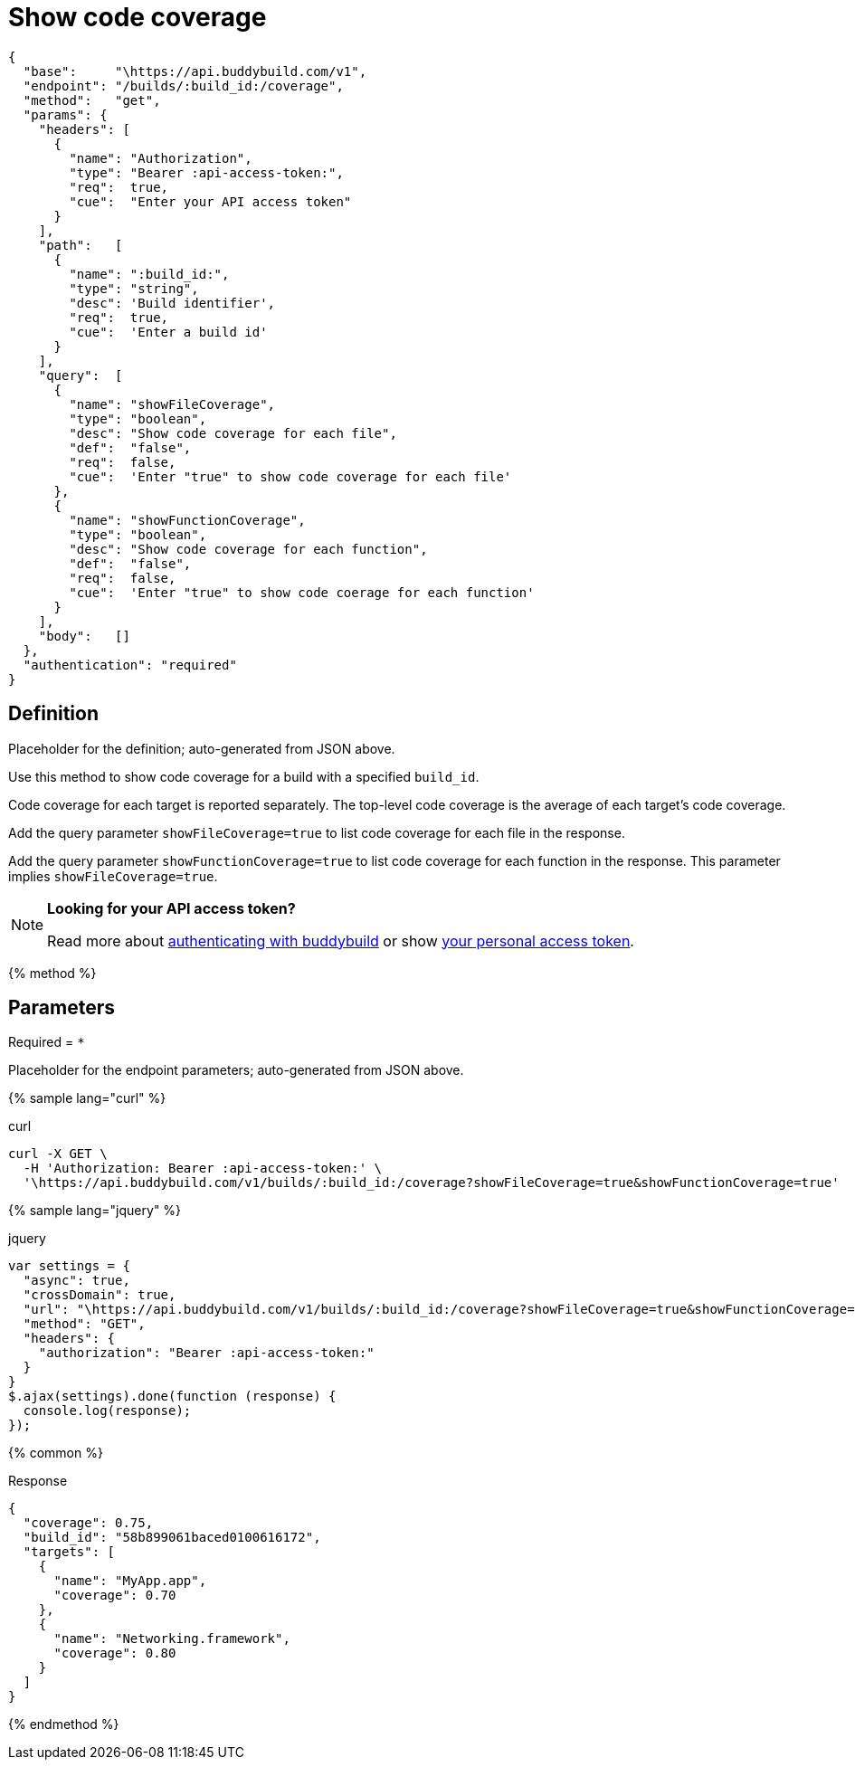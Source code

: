 = Show code coverage
:linkattrs:

[#endpoint]
----
{
  "base":     "\https://api.buddybuild.com/v1",
  "endpoint": "/builds/:build_id:/coverage",
  "method":   "get",
  "params": {
    "headers": [
      {
        "name": "Authorization",
        "type": "Bearer :api-access-token:",
        "req":  true,
        "cue":  "Enter your API access token"
      }
    ],
    "path":   [
      {
        "name": ":build_id:",
        "type": "string",
        "desc": 'Build identifier',
        "req":  true,
        "cue":  'Enter a build id'
      }
    ],
    "query":  [
      {
        "name": "showFileCoverage",
        "type": "boolean",
        "desc": "Show code coverage for each file",
        "def":  "false",
        "req":  false,
        "cue":  'Enter "true" to show code coverage for each file'
      },
      {
        "name": "showFunctionCoverage",
        "type": "boolean",
        "desc": "Show code coverage for each function",
        "def":  "false",
        "req":  false,
        "cue":  'Enter "true" to show code coerage for each function'
      }
    ],
    "body":   []
  },
  "authentication": "required"
}
----

== Definition

[.definition.placeholder]
Placeholder for the definition; auto-generated from JSON above.

Use this method to show code coverage for a build with a specified
`build_id`.

Code coverage for each target is reported separately. The top-level code
coverage is the average of each target's code coverage.

Add the query parameter `showFileCoverage=true` to list code coverage
for each file in the response.

Add the query parameter `showFunctionCoverage=true` to list code
coverage for each function in the response. This parameter implies
`showFileCoverage=true`.

[NOTE]
======
**Looking for your API access token?**

Read more about link:../index.adoc#authentication[authenticating with
buddybuild] or show
link:https://dashboard.buddybuild.com/account/access-token[your personal
access token^].
======

{% method %}

== Parameters

Required = [req]`*`

[.parameters.placeholder]
Placeholder for the endpoint parameters; auto-generated from JSON above.

{% sample lang="curl" %}

[role=copyme]
.curl
[source,bash]
curl -X GET \
  -H 'Authorization: Bearer :api-access-token:' \
  '\https://api.buddybuild.com/v1/builds/:build_id:/coverage?showFileCoverage=true&showFunctionCoverage=true'

{% sample lang="jquery" %}

[role=copyme]
.jquery
[source,js]
----
var settings = {
  "async": true,
  "crossDomain": true,
  "url": "\https://api.buddybuild.com/v1/builds/:build_id:/coverage?showFileCoverage=true&showFunctionCoverage=true",
  "method": "GET",
  "headers": {
    "authorization": "Bearer :api-access-token:"
  }
}
$.ajax(settings).done(function (response) {
  console.log(response);
});
----

{% common %}

.Response
[source,json]
{
  "coverage": 0.75,
  "build_id": "58b899061baced0100616172",
  "targets": [
    {
      "name": "MyApp.app",
      "coverage": 0.70
    },
    {
      "name": "Networking.framework",
      "coverage": 0.80
    }
  ]
}

{% endmethod %}
